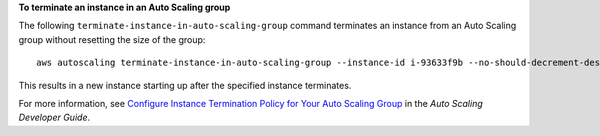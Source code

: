 **To terminate an instance in an Auto Scaling group**

The following ``terminate-instance-in-auto-scaling-group`` command terminates an instance from an Auto Scaling group without resetting the size of the group::

	aws autoscaling terminate-instance-in-auto-scaling-group --instance-id i-93633f9b --no-should-decrement-desired-capacity
	
This results in a new instance starting up after the specified instance terminates.

For more information, see `Configure Instance Termination Policy for Your Auto Scaling Group`_ in the *Auto Scaling Developer Guide*.

.. _`Configure Instance Termination Policy for Your Auto Scaling Group`: http://docs.aws.amazon.com/AutoScaling/latest/DeveloperGuide/us-termination-policy.html